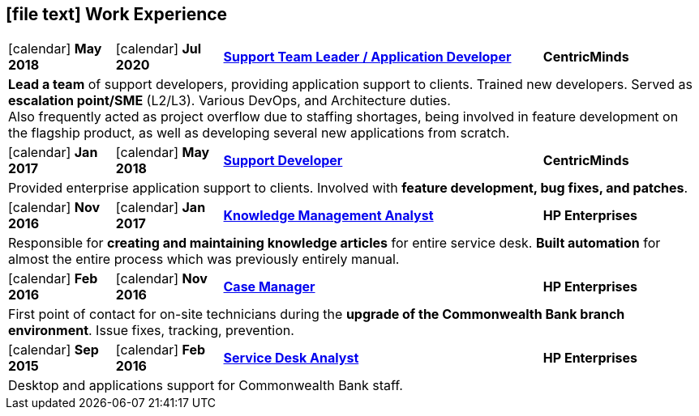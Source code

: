 [[work-experience-short]]
== icon:file-text[] Work Experience

[cols="2,2,6,3", options="noheader", stripes=odd]
|===
| icon:calendar[] *May 2018*
| icon:calendar[] *Jul 2020*
| <<#TeamLeader,*Support Team Leader / Application Developer*>>
| *CentricMinds*

4+| *Lead a team* of support developers, providing application support to clients. Trained new developers. Served as *escalation point/SME* (L2/L3). Various DevOps, and Architecture duties. +
Also frequently acted as project overflow due to staffing shortages, being involved in feature development on the flagship product, as well as developing several new applications from scratch.

| icon:calendar[] *Jan 2017*
| icon:calendar[] *May 2018*
| <<#Developer,*Support Developer*>>
| *CentricMinds*

4+| Provided enterprise application support to clients. Involved with *feature development, bug fixes, and patches*.

| icon:calendar[] *Nov 2016*
| icon:calendar[] *Jan 2017*
| <<#KM,*Knowledge Management Analyst*>>
| *HP Enterprises*

4+| Responsible for *creating and maintaining knowledge articles* for entire service desk. *Built automation* for almost the entire process which was previously entirely manual.

| icon:calendar[] *Feb 2016*
| icon:calendar[] *Nov 2016*
| <<#CaseManager,*Case Manager*>>
| *HP Enterprises*

4+| First point of contact for on-site technicians during the *upgrade of the Commonwealth Bank branch environment*. Issue fixes, tracking, prevention.

| icon:calendar[] *Sep 2015*
| icon:calendar[] *Feb 2016*
| <<#ServiceDesk,*Service Desk Analyst*>>
| *HP Enterprises*

4+| Desktop and applications support for Commonwealth Bank staff. 
|===
